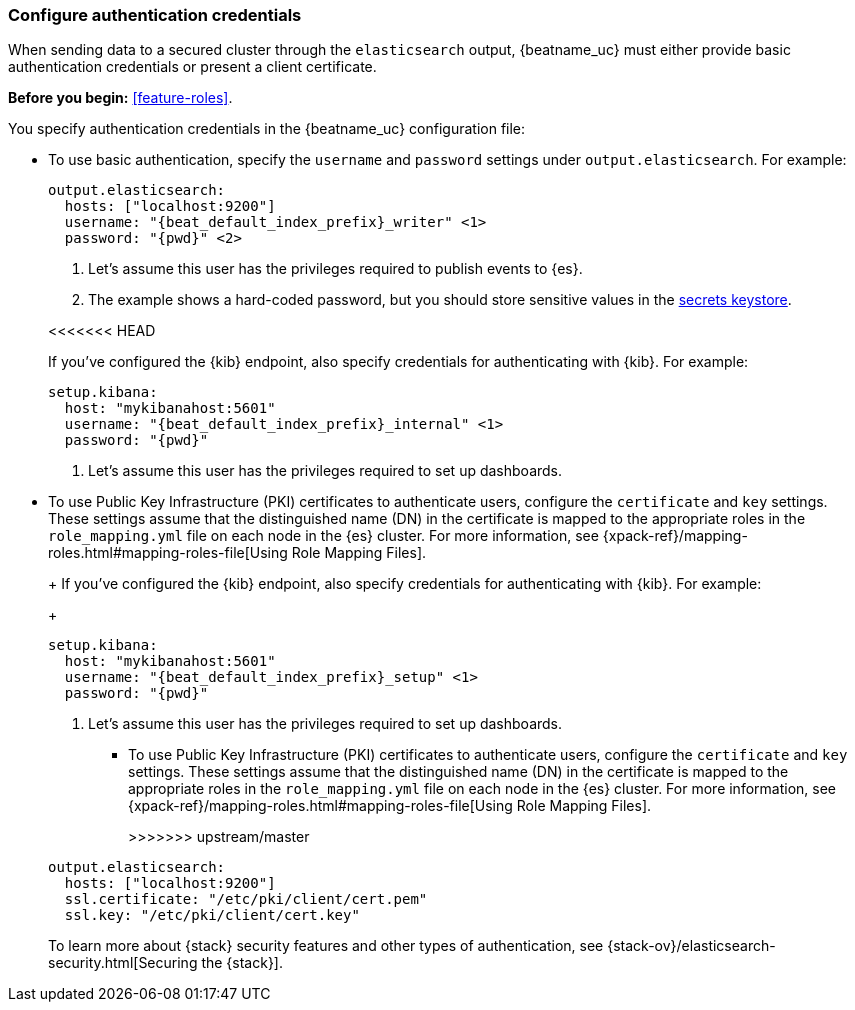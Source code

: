 [role="xpack"]
[[beats-basic-auth]]
=== Configure authentication credentials

When sending data to a secured cluster through the `elasticsearch`
output, {beatname_uc} must either provide basic authentication credentials
or present a client certificate.

*Before you begin:* <<feature-roles>>.

You specify authentication credentials in the {beatname_uc} configuration
file: 

* To use basic authentication, specify the `username` and `password` settings
under `output.elasticsearch`. For example: 
+
--
["source","yaml",subs="attributes,callouts"]
----
output.elasticsearch:
  hosts: ["localhost:9200"]
  username: "{beat_default_index_prefix}_writer" <1>
  password: "{pwd}" <2>
----
<1> Let's assume this user has the privileges required to publish events to
{es}.
<2> The example shows a hard-coded password, but you should store sensitive
values in the <<keystore,secrets keystore>>.
--
<<<<<<< HEAD
+
If you've configured the {kib} endpoint, also specify credentials for
authenticating with {kib}. For example:
+
["source","yaml",subs="attributes,callouts"]
----
setup.kibana:
  host: "mykibanahost:5601"
  username: "{beat_default_index_prefix}_internal" <1>
  password: "{pwd}" 
----
<1> Let's assume this user has the privileges required to set up dashboards.

* To use Public Key Infrastructure (PKI) certificates to authenticate users,
configure the `certificate` and `key` settings. These settings assume that the
distinguished name (DN) in the certificate is mapped to the appropriate roles in
the `role_mapping.yml` file on each node in the {es} cluster. For more
information, see {xpack-ref}/mapping-roles.html#mapping-roles-file[Using Role
Mapping Files].
+
=======
ifndef::apm-server[]
+
If you've configured the {kib} endpoint, also specify credentials for
authenticating with {kib}. For example:
+
["source","yaml",subs="attributes,callouts"]
----
setup.kibana:
  host: "mykibanahost:5601"
  username: "{beat_default_index_prefix}_setup" <1>
  password: "{pwd}" 
----
<1> Let's assume this user has the privileges required to set up dashboards.
endif::apm-server[]

* To use Public Key Infrastructure (PKI) certificates to authenticate users,
configure the `certificate` and `key` settings. These settings assume that the
distinguished name (DN) in the certificate is mapped to the appropriate roles in
the `role_mapping.yml` file on each node in the {es} cluster. For more
information, see {xpack-ref}/mapping-roles.html#mapping-roles-file[Using Role
Mapping Files].
+
>>>>>>> upstream/master
["source","yaml",subs="attributes,callouts"]
--------------------------------------------------
output.elasticsearch:
  hosts: ["localhost:9200"]
  ssl.certificate: "/etc/pki/client/cert.pem"
  ssl.key: "/etc/pki/client/cert.key"
--------------------------------------------------

To learn more about {stack} security features and other types of
authentication, see {stack-ov}/elasticsearch-security.html[Securing the
{stack}].
